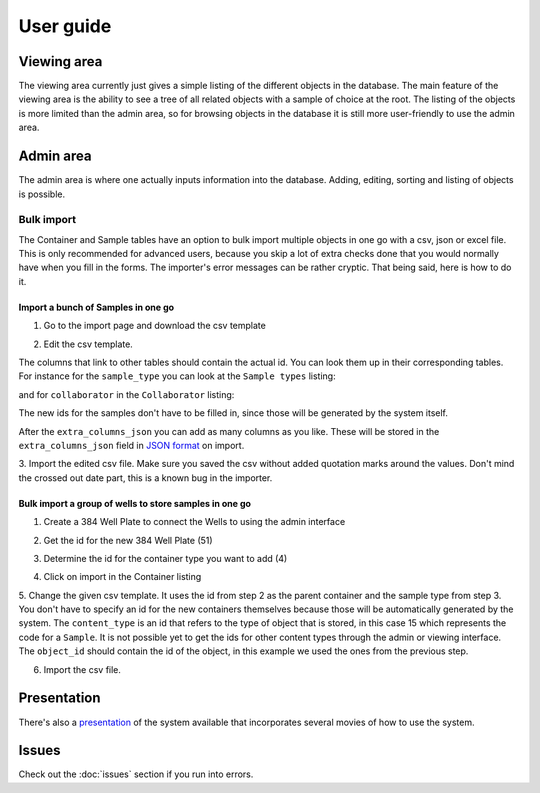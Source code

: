 User guide
==========
Viewing area
------------
.. image:: images/screenshot_home.png

The viewing area currently just gives a simple listing of the different objects
in the database. The main feature of the viewing area is the ability to see a
tree of all related objects with a sample of choice at the root. The listing of
the objects is more limited than the admin area, so for browsing objects in the
database it is still more user-friendly to use the admin area.

Admin area
----------
.. image:: images/screenshot_admin.png

The admin area is where one actually inputs information into the database.
Adding, editing, sorting and listing of objects is possible.

Bulk import
^^^^^^^^^^^
The Container and Sample tables have an option to bulk import multiple objects
in one go with a csv, json or excel file. This is only recommended for advanced
users, because you skip a lot of extra checks done that you would normally have
when you fill in the forms. The importer's error messages can be rather
cryptic. That being said, here is how to do it.

Import a bunch of Samples in one go
"""""""""""""""""""""""""""""""""""

1. Go to the import page and download the csv template

.. image:: images/bulk_import/sample_import.png

2. Edit the csv template.

.. image:: images/bulk_import/sample_csv_firsthalf.png
   
The columns that link to other tables should contain the actual id. You can
look them up in their corresponding tables. For instance for the
``sample_type`` you can look at the ``Sample types`` listing:

.. image:: images/bulk_import/sample_types_listing.png

and for ``collaborator`` in the ``Collaborator`` listing:

.. image:: images/bulk_import/collaborator_listing.png

The new ids for the samples don't have to be filled in, since those will be
generated by the system itself.

After the ``extra_columns_json`` you can add as many columns as you like. These
will be stored in the ``extra_columns_json`` field in `JSON format`_ on import.

.. image:: images/bulk_import/sample_csv_secondhalf.png

.. _`JSON format`: https://en.wikipedia.org/wiki/Json 

3. Import the edited csv file. Make sure you saved the csv without added
quotation marks around the values. Don't mind the crossed out date part, this
is a known bug in the importer.

.. image:: images/bulk_import/sample_import_preview.png

Bulk import a group of wells to store samples in one go
"""""""""""""""""""""""""""""""""""""""""""""""""""""""

1. Create a 384 Well Plate to connect the Wells to using the admin interface

.. image:: images/bulk_import/container_wellplate.png

2. Get the id for the new 384 Well Plate (51)

.. image:: images/bulk_import/container_add_success.png

3. Determine the id for the container type you want to add (4)

.. image:: images/bulk_import/container_types.png

4. Click on import in the Container listing

.. image:: images/bulk_import/container_admin_import.png

5. Change the given csv template. It uses the id from step 2 as the parent
container and the sample type from step 3. You don't have to specify an id for
the new containers themselves because those will be automatically generated by
the system. The ``content_type`` is an id that refers to the type of object
that is stored, in this case 15 which represents the code for a ``Sample``. It
is not possible yet to get the ids for other content types through the admin or
viewing interface. The ``object_id`` should contain the id of the object, in
this example we used the ones from the previous step.

.. image:: images/bulk_import/container_csv.png

6. Import the csv file.

.. image:: images/bulk_import/container_import_preview.png


Presentation
------------
There's also a `presentation`_ of the system available that incorporates several
movies of how to use the system.

.. _`presentation`: http://ino.pm/outreach/presentations/2014/03/lims-presentation/index.html#/

Issues
------
Check out the :doc:`issues` section if you run into errors.
